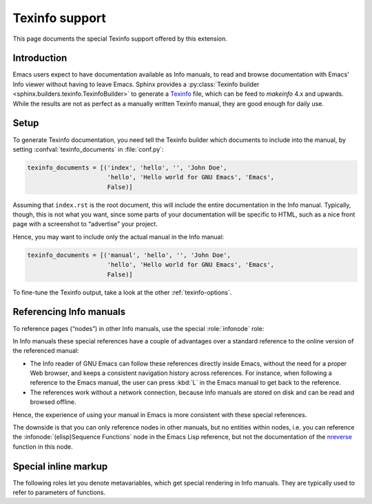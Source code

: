 =================
 Texinfo support
=================

.. default-domain:: rst

This page documents the special Texinfo support offered by this extension.

Introduction
============

Emacs users expect to have documentation available as Info manuals, to read and
browse documentation with Emacs' Info viewer without having to leave
Emacs.  Sphinx provides a :py:class:`Texinfo builder
<sphinx.builders.texinfo.TexinfoBuilder>` to generate a Texinfo_ file, which can
be feed to `makeinfo` 4.x and upwards.  While the results are not as perfect as
a manually written Texinfo manual, they are good enough for daily use.

.. _Texinfo: http://www.gnu.org/software/texinfo/

Setup
=====

To generate Texinfo documentation, you need tell the Texinfo builder which
documents to include into the manual, by setting :confval:`texinfo_documents` in
:file:`conf.py`:

.. code-block:: python

   texinfo_documents = [('index', 'hello', '', 'John Doe',
                         'hello', 'Hello world for GNU Emacs', 'Emacs',
                         False)]

Assuming that ``index.rst`` is the root document, this will include the entire
documentation in the Info manual.  Typically, though, this is not what you want,
since some parts of your documentation will be specific to HTML, such as a nice
front page with a screenshot to “advertise” your project.

Hence, you may want to include only the actual manual in the Info manual:

.. code-block:: python

   texinfo_documents = [('manual', 'hello', '', 'John Doe',
                         'hello', 'Hello world for GNU Emacs', 'Emacs',
                         False)]

To fine-tune the Texinfo output, take a look at the other
:ref:`texinfo-options`.

Referencing Info manuals
========================

To reference pages (“nodes”) in other Info manuals, use the special
:role:`infonode` role:

.. role:: infonode

   Reference a node in an Info manual.

   The text of this role has the form :samp:`({manual}){node}`, where ``manual``
   is the name of the Info manual, and ``node`` the name of the target node in
   ``manual``.  For instance, ``:infonode:`(emacs)Intro``` references the
   `Introduction`_ of the `GNU Emacs manual`_: :infonode:`(emacs)Intro`.

   When generating Texinfo output, this role creates a special Info reference.
   For other output formats, this role creates a standard reference to the
   online version of the Info manual.

   The online version of the Info manual is looked up in the latest `Info manual
   database`_ of Texinfo.  Use :confval:`info_xref` to add explicit entries to
   the database.

   .. _Introduction: http://www.gnu.org/software/emacs/manual/html_node/emacs/Intro.html#Intro
   .. _GNU Emacs manual: http://www.gnu.org/software/emacs/manual/html_node/emacs/index.html
   .. _Info manual database: http://ftpmirror.gnu.org/texinfo/htmlxref.cnf

.. confval:: info_xref

   Additional Info manuals for cross-referencing.

   The value is a dictionary, mapping the name of a manual to the **root URL**
   of the split HTML version, i.e. the HTML version that has a single page per
   node.

   For instance, the following setting adds the manual of ERT, the Emacs unit
   testing library:

   .. code-block:: python

      info_xref = {'ert': 'http://www.gnu.org/software/emacs/manual/html_node/ert/'}

   Entries in this configuration value override entries retrieved from the
   online database.  The online database is still consulted for other manuals,
   though.

In Info manuals these special references have a couple of advantages over a
standard reference to the online version of the referenced manual:

- The Info reader of GNU Emacs can follow these references directly inside
  Emacs, without the need for a proper Web browser, and keeps a consistent
  navigation history across references.  For instance, when following a
  reference to the Emacs manual, the user can press :kbd:`L` in the Emacs manual
  to get back to the reference.
- The references work without a network connection, because Info manuals are
  stored on disk and can be read and browsed offline.

Hence, the experience of using your manual in Emacs is more consistent with
these special references.

The downside is that you can only reference nodes in other manuals, but no
entities within nodes, i.e. you can reference the
:infonode:`(elisp)Sequence Functions` node in the Emacs Lisp reference, but not the
documentation of the nreverse_ function in this node.

.. _nreverse: http://www.gnu.org/software/emacs/manual/html_node/elisp/Sequence-Functions.html#index-nreverse-433

Special inline markup
=====================

The following roles let you denote metavariables, which get special rendering in
Info manuals.  They are typically used to refer to parameters of functions.

.. role:: var

   Denote a metavariable.

   In HTML, the text of this role is enclosed in a ``var`` tag.  In Texinfo, it
   is rendered using the ``@var`` macro.

.. role:: varcode

   Like :role:`samp`, but denote text in curly braces as metavariable (as in
   :role:`var`) instead of emphasizing it.
